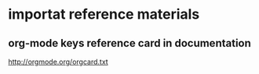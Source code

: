 * importat reference materials
:PROPERTIES:
:ID:       e98ea0c1-73e8-4f78-b08b-47e2d3455bf6
:PUBDATE:  <2015-10-04 Sun 02:55>
:END:

** org-mode keys reference card in documentation
:PROPERTIES:
:ID:       f255e7af-9bee-42e7-941f-6185c7c2b8d7
:END:

http://orgmode.org/orgcard.txt


